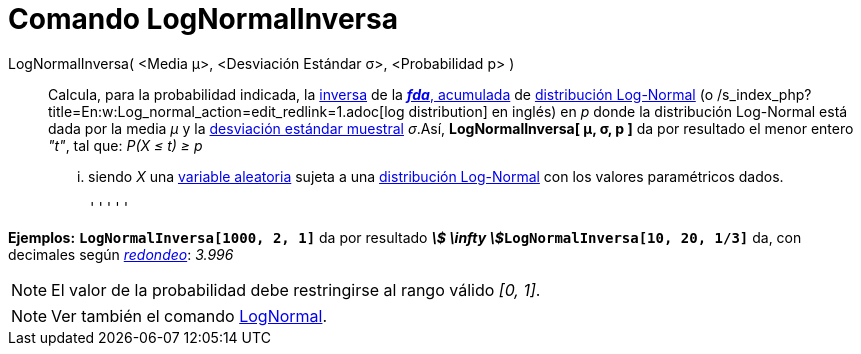 = Comando LogNormalInversa
:page-en: commands/InverseLogNormal_Command
ifdef::env-github[:imagesdir: /es/modules/ROOT/assets/images]

LogNormalInversa( <Media μ>, <Desviación Estándar σ>, <Probabilidad p> )::
  Calcula, para la probabilidad indicada, la
  http://en.wikipedia.org/wiki/es:Funci%C3%B3n_Distribuici%C3%B3n_Acumulada#Funci.C3.B3n_de_Distribuci.C3.B3n_Acumulada_Inversa_.28Funci.C3.B3n_Cuantil.29[inversa]
  de la http://en.wikipedia.org/wiki/es:Funci%C3%B3n_Distribuici%C3%B3n_Acumulada[*_fda_*, acumulada] de
  http://en.wikipedia.org/wiki/es:Distribuci%C3%B3n_log-normal[distribución Log-Normal] (o
  /s_index_php?title=En:w:Log_normal_action=edit_redlink=1.adoc[log distribution] en inglés) en _p_ donde la
  distribución Log-Normal está dada por la media _μ_ y la
  http://en.wikipedia.org/wiki/es:Desviaci%C3%B3n_est%C3%A1ndar[desviación estándar muestral] _σ_.Así,
  *LogNormalInversa[ μ, σ, p ]* da por resultado el menor entero _"t"_, tal que:
  _P(X ≤ t) ≥ p_
  ... siendo _X_ una http://en.wikipedia.org/wiki/es:Variable_aleatoria[variable aleatoria] sujeta a una
  http://en.wikipedia.org/wiki/es:Distribuci%C3%B3n_log-normal[distribución Log-Normal] con los valores paramétricos
  dados.

  '''''

[EXAMPLE]
====

*Ejemplos:* *`++LogNormalInversa[1000, 2, 1]++`* da por resultado **_stem:[ \infty
]_****`++LogNormalInversa[10, 20, 1/3]++`** da, con decimales según xref:/Menú_de_Opciones.adoc[_redondeo_]: _3.996_

====

[NOTE]
====

El valor de la probabilidad debe restringirse al rango válido _[0, 1]_.

====

[NOTE]
====

Ver también el comando xref:/commands/LogNormal.adoc[LogNormal].

====
